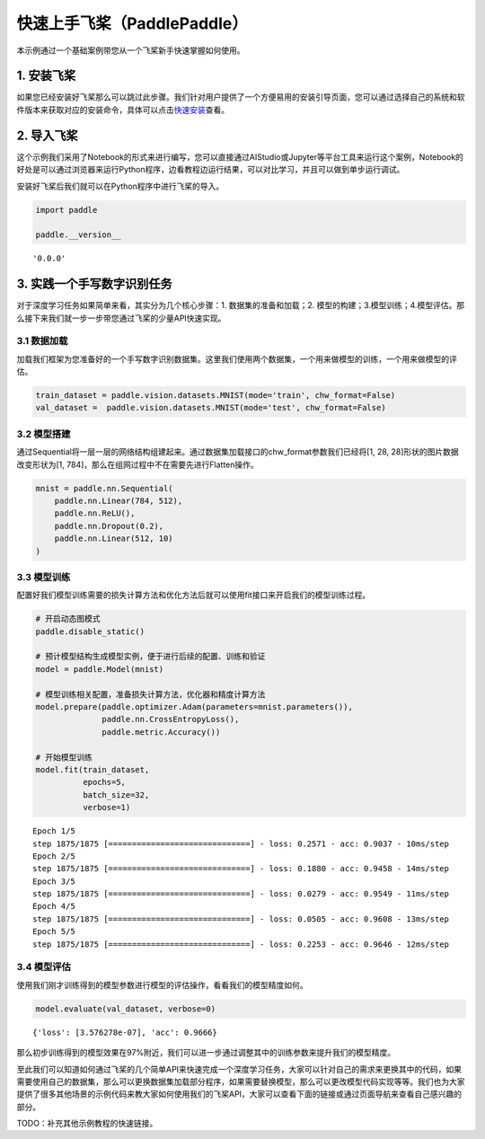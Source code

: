 快速上手飞桨（PaddlePaddle）
============================

本示例通过一个基础案例带您从一个飞桨新手快速掌握如何使用。

1. 安装飞桨
-----------

如果您已经安装好飞桨那么可以跳过此步骤。我们针对用户提供了一个方便易用的安装引导页面，您可以通过选择自己的系统和软件版本来获取对应的安装命令，具体可以点击\ `快速安装 <https://www.paddlepaddle.org.cn/install/quick>`__\ 查看。

2. 导入飞桨
-----------

这个示例我们采用了Notebook的形式来进行编写，您可以直接通过AIStudio或Jupyter等平台工具来运行这个案例，Notebook的好处是可以通过浏览器来运行Python程序，边看教程边运行结果，可以对比学习，并且可以做到单步运行调试。

安装好飞桨后我们就可以在Python程序中进行飞桨的导入。

.. code:: ipython3

    import paddle
    
    paddle.__version__




.. parsed-literal::

    '0.0.0'



3. 实践一个手写数字识别任务
---------------------------

对于深度学习任务如果简单来看，其实分为几个核心步骤：1.
数据集的准备和加载；2.
模型的构建；3.模型训练；4.模型评估。那么接下来我们就一步一步带您通过飞桨的少量API快速实现。

3.1 数据加载
~~~~~~~~~~~~

加载我们框架为您准备好的一个手写数字识别数据集。这里我们使用两个数据集，一个用来做模型的训练，一个用来做模型的评估。

.. code:: ipython3

    train_dataset = paddle.vision.datasets.MNIST(mode='train', chw_format=False)
    val_dataset =  paddle.vision.datasets.MNIST(mode='test', chw_format=False)

3.2 模型搭建
~~~~~~~~~~~~

通过Sequential将一层一层的网络结构组建起来。通过数据集加载接口的chw_format参数我们已经将[1,
28, 28]形状的图片数据改变形状为[1,
784]，那么在组网过程中不在需要先进行Flatten操作。

.. code:: ipython3

    mnist = paddle.nn.Sequential(
        paddle.nn.Linear(784, 512),
        paddle.nn.ReLU(),
        paddle.nn.Dropout(0.2),
        paddle.nn.Linear(512, 10)
    )

3.3 模型训练
~~~~~~~~~~~~

配置好我们模型训练需要的损失计算方法和优化方法后就可以使用fit接口来开启我们的模型训练过程。

.. code:: ipython3

    # 开启动态图模式
    paddle.disable_static()  
    
    # 预计模型结构生成模型实例，便于进行后续的配置、训练和验证
    model = paddle.Model(mnist)  
    
    # 模型训练相关配置，准备损失计算方法，优化器和精度计算方法
    model.prepare(paddle.optimizer.Adam(parameters=mnist.parameters()),
                  paddle.nn.CrossEntropyLoss(),
                  paddle.metric.Accuracy())
    
    # 开始模型训练
    model.fit(train_dataset,
              epochs=5, 
              batch_size=32,
              verbose=1)


.. parsed-literal::

    Epoch 1/5
    step 1875/1875 [==============================] - loss: 0.2571 - acc: 0.9037 - 10ms/step          
    Epoch 2/5
    step 1875/1875 [==============================] - loss: 0.1880 - acc: 0.9458 - 14ms/step          
    Epoch 3/5
    step 1875/1875 [==============================] - loss: 0.0279 - acc: 0.9549 - 11ms/step          
    Epoch 4/5
    step 1875/1875 [==============================] - loss: 0.0505 - acc: 0.9608 - 13ms/step          
    Epoch 5/5
    step 1875/1875 [==============================] - loss: 0.2253 - acc: 0.9646 - 12ms/step          


3.4 模型评估
~~~~~~~~~~~~

使用我们刚才训练得到的模型参数进行模型的评估操作，看看我们的模型精度如何。

.. code:: ipython3

    model.evaluate(val_dataset, verbose=0)




.. parsed-literal::

    {'loss': [3.576278e-07], 'acc': 0.9666}



那么初步训练得到的模型效果在97%附近，我们可以进一步通过调整其中的训练参数来提升我们的模型精度。

至此我们可以知道如何通过飞桨的几个简单API来快速完成一个深度学习任务，大家可以针对自己的需求来更换其中的代码，如果需要使用自己的数据集，那么可以更换数据集加载部分程序，如果需要替换模型，那么可以更改模型代码实现等等。我们也为大家提供了很多其他场景的示例代码来教大家如何使用我们的飞桨API，大家可以查看下面的链接或通过页面导航来查看自己感兴趣的部分。

TODO：补充其他示例教程的快速链接。
